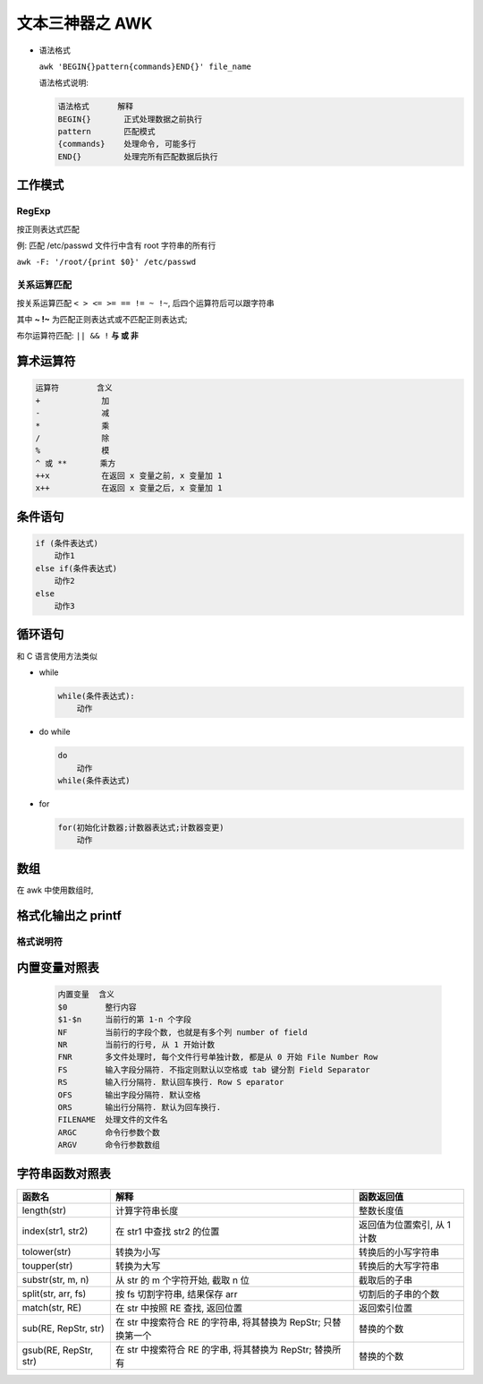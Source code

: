 ==================
 文本三神器之 AWK
==================

- 语法格式

  ``awk 'BEGIN{}pattern{commands}END{}' file_name``

  语法格式说明:

  .. code-block:: shell

     语法格式      解释
     BEGIN{}       正式处理数据之前执行
     pattern       匹配模式
     {commands}    处理命令, 可能多行
     END{}         处理完所有匹配数据后执行

工作模式
========

RegExp
------

按正则表达式匹配

例: 匹配 /etc/passwd 文件行中含有 root 字符串的所有行

``awk -F: '/root/{print $0}' /etc/passwd``

关系运算匹配
------------

按关系运算匹配 ``< > <= >= == != ~ !~``, 后四个运算符后可以跟字符串

其中 **~ !~** 为匹配正则表达式或不匹配正则表达式;

布尔运算符匹配: ``|| && !`` **与 或 非**

算术运算符
==========

.. code-block:: shell

   运算符        含义
   +             加
   -             减
   *             乘
   /             除
   %             模
   ^ 或 **       乘方
   ++x           在返回 x 变量之前, x 变量加 1
   x++           在返回 x 变量之后, x 变量加 1

条件语句
========

.. code-block:: shell

   if (条件表达式)
       动作1
   else if(条件表达式)
       动作2
   else
       动作3

循环语句
========

和 C 语言使用方法类似

- while

  .. code-block:: shell

     while(条件表达式):
         动作

- do while

  .. code-block:: shell

     do
         动作
     while(条件表达式)

- for

  .. code-block:: shell

     for(初始化计数器;计数器表达式;计数器变更)
         动作

数组
=====

在 awk 中使用数组时, 
	 
   
格式化输出之 printf
===================

格式说明符
----------

.. code-block:: shell
   :emphasize-lines: 2,3

   格式符      含义
   %s          打印字符串
   %d          打印十进制数
   %f          打印一个浮点数
   %x          打印十六进制数
   %o          打印八进制数
   %e          打印数字的科学计数法形式
   %c          打印单个字符的 ASCII 码
   -           左对齐
   +           右对齐
   #           显示 8 进制在前面加 0, 显示 16 进制在前面加 0x

内置变量对照表
==============

  .. code-block:: shell

     内置变量  含义
     $0        整行内容
     $1-$n     当前行的第 1-n 个字段
     NF        当前行的字段个数, 也就是有多个列 number of field
     NR        当前行的行号, 从 1 开始计数
     FNR       多文件处理时, 每个文件行号单独计数, 都是从 0 开始 File Number Row
     FS        输入字段分隔符. 不指定则默认以空格或 tab 键分割 Field Separator
     RS        输入行分隔符. 默认回车换行. Row S eparator            
     OFS       输出字段分隔符. 默认空格
     ORS       输出行分隔符. 默认为回车换行.
     FILENAME  处理文件的文件名
     ARGC      命令行参数个数
     ARGV      命令行参数数组
     
字符串函数对照表
================

+-----------------------+-----------------------------------+-----------------------------+
| 函数名                | 解释                              | 函数返回值                  |
+=======================+===================================+=============================+
| length(str)           | 计算字符串长度                    | 整数长度值                  |
+-----------------------+-----------------------------------+-----------------------------+
| index(str1, str2)     | 在 str1 中查找 str2 的位置        | 返回值为位置索引, 从 1 计数 |
+-----------------------+-----------------------------------+-----------------------------+
| tolower(str)          | 转换为小写                        | 转换后的小写字符串          |
+-----------------------+-----------------------------------+-----------------------------+
| toupper(str)          | 转换为大写                        | 转换后的大写字符串          |
+-----------------------+-----------------------------------+-----------------------------+
| substr(str, m, n)     | 从 str 的 m 个字符开始, 截取 n 位 | 截取后的子串                |
+-----------------------+-----------------------------------+-----------------------------+
| split(str, arr, fs)   | 按 fs 切割字符串, 结果保存 arr    | 切割后的子串的个数          |
+-----------------------+-----------------------------------+-----------------------------+
| match(str, RE)        | 在 str 中按照 RE 查找, 返回位置   | 返回索引位置                |
+-----------------------+-----------------------------------+-----------------------------+
| sub(RE, RepStr, str)  | 在 str 中搜索符合 RE 的字符串,    | 替换的个数                  |
|                       | 将其替换为 RepStr; 只替换第一个   |                             |
+-----------------------+-----------------------------------+-----------------------------+
| gsub(RE, RepStr, str) | 在 str 中搜索符合 RE 的字串,      | 替换的个数                  |
|                       | 将其替换为 RepStr; 替换所有       |                             |
+-----------------------+-----------------------------------+-----------------------------+

